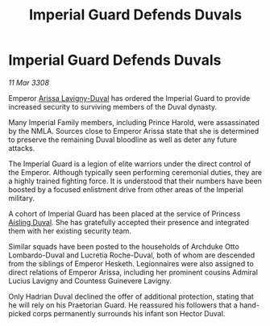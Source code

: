 :PROPERTIES:
:ID:       3d76fdcc-b6ff-4c89-b2e6-23a5b1e63884
:END:
#+title: Imperial Guard Defends Duvals
#+filetags: :3308:Empire:galnet:

* Imperial Guard Defends Duvals

/11 Mar 3308/

Emperor [[id:34f3cfdd-0536-40a9-8732-13bf3a5e4a70][Arissa Lavigny-Duval]] has ordered the Imperial Guard to provide increased security to surviving members of the Duval dynasty. 

Many Imperial Family members, including Prince Harold, were assassinated by the NMLA. Sources close to Emperor Arissa state that she is determined to preserve the remaining Duval bloodline as well as deter any future attacks. 

The Imperial Guard is a legion of elite warriors under the direct control of the Emperor. Although typically seen performing ceremonial duties, they are a highly trained fighting force. It is understood that their numbers have been boosted by a focused enlistment drive from other areas of the Imperial military.  

A cohort of Imperial Guard has been placed at the service of Princess [[id:b402bbe3-5119-4d94-87ee-0ba279658383][Aisling Duval]]. She has gratefully accepted their presence and integrated them with her existing security team. 

Similar squads have been posted to the households of Archduke Otto Lombardo-Duval and Lucretia Roche-Duval, both of whom are descended from the siblings of Emperor Hesketh. Legionnaires were also assigned to direct relations of Emperor Arissa, including her prominent cousins Admiral Lucius Lavigny and Countess Guinevere Lavigny. 

Only Hadrian Duval declined the offer of additional protection, stating that he will rely on his Praetorian Guard. He reassured his followers that a hand-picked corps permanently surrounds his infant son Hector Duval.
